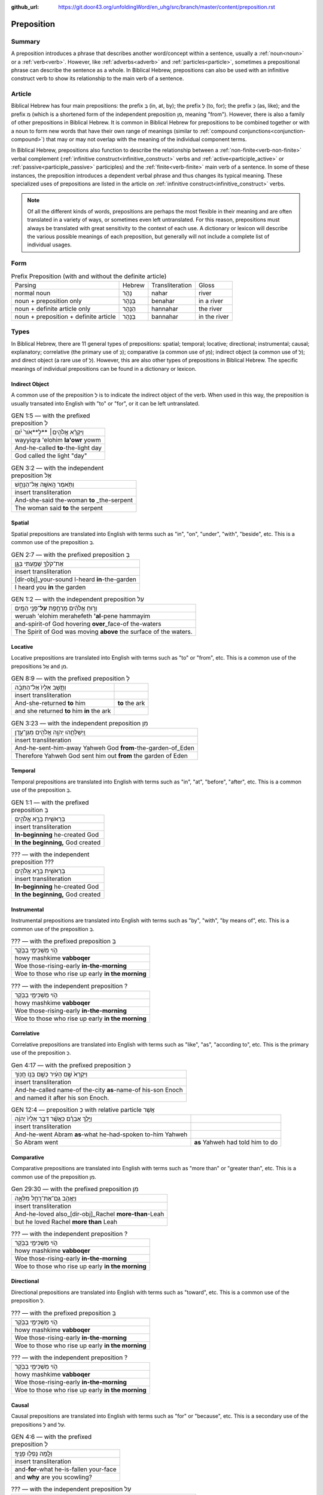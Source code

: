 :github_url: https://git.door43.org/unfoldingWord/en_uhg/src/branch/master/content/preposition.rst

.. _preposition:

Preposition
===========

Summary
-------

A preposition introduces a phrase that describes another word/concept within a sentence, usually a :ref:`noun<noun>` or a :ref:`verb<verb>`.
However, like :ref:`adverbs<adverb>` and :ref:`particles<particle>`, sometimes a prepositional phrase can describe the sentence as a whole.
In Biblical Hebrew, prepositions can also be used with an infinitive construct verb to show its relationship to the main verb of a sentence.

Article
-------

Biblical Hebrew has four main prepositions: the prefix בְּ (in, at, by);
the prefix לְ (to, for); the prefix כְּ (as, like); and the prefix מִ
(which is a shortened form of the independent preposition מִן, meaning
"from"). However, there is also a family of other prepositions in
Biblical Hebrew. It is common in Biblical Hebrew for prepositions to be
combined together or with a noun to form new words that have their own
range of meanings (similar to :ref:`compound conjunctions<conjunction-compound>`)
that may or may not overlap with the meaning of the individual component terms.

In Biblical Hebrew, prepositions also function to describe the relationship between a
:ref:`non-finite<verb-non-finite>` verbal complement (:ref:`infinitive construct<infinitive_construct>` verbs
and :ref:`active<participle_active>` or :ref:`passive<participle_passive>` participles) and the :ref:`finite<verb-finite>` 
main verb of a sentence. In some of these instances, the preposition introduces a dependent verbal phrase
and thus changes its typical meaning. These specialized uses of prepositions are listed in the article
on :ref:`infinitive construct<infinitive_construct>` verbs.

.. note:: Of all the different kinds of words, prepositions are perhaps the
          most flexible in their meaning and are often translated in a variety of
          ways, or sometimes even left untranslated. For this reason, prepositions
          must always be translated with great sensitivity to the context of each
          use. A dictionary or lexicon will describe the various possible meanings
          of each preposition, but generally will not include a complete list of
          individual usages.

Form
----


.. csv-table:: Prefix Preposition (with and without the definite article)

  Parsing,Hebrew,Transliteration,Gloss
  normal noun,נָהָר,nahar,river
  noun + preposition only,בְּנָהָר,benahar,in a river
  noun + definite article only,הַנָּהָר,hannahar,the river
  noun + preposition + definite article,בַּנָּהָר,bannahar,in the river

Types
-----

In Biblical Hebrew, there are 11 general types of prepositions: spatial; temporal; locative; directional; instrumental;
causal; explanatory; correlative (the primary use of כְּ); comparative (a common use of מִן);
indirect object (a common use of לְ); and direct object (a rare use of לְ). 
However, this are also other types of prepositions in Biblical Hebrew.  The specific meanings of individual prepositions can
be found in a dictionary or lexicon.
 
Indirect Object
~~~~~~~~~~~~~~~

A common use of the preposition לְ is to indicate the indirect object of the verb.  
When used in this way, the preposition is usually transated into English with "to" or "for", or it can be left untranslated.

.. csv-table:: GEN 1:5 –– with the prefixed preposition לְ

  וַיִּקְרָ֨א אֱלֹהִ֤ים׀ **לָ**אֹור֙ יֹ֔ום
  wayyiqra 'elohim **la'owr** yowm
  And-he-called **to**-the-light day
  "God called the light ""day"""

.. csv-table:: GEN 3:2 –– with the independent preposition אֶל

  וַתֹּ֥אמֶר הָֽאִשָּׁ֖ה אֶל־הַנָּחָ֑שׁ
  insert transliteration
  And-she-said the-woman **to** _the-serpent
  The woman said **to** the serpent

Spatial
~~~~~~~

Spatial prepositions are translated into English with terms such as "in", "on", "under", "with", "beside", etc.
This is a common use of the preposition בְּ.

.. csv-table:: GEN 2:7 –– with the prefixed preposition בְּ

  אֶת־קֹלְךָ֥ שָׁמַ֖עְתִּי בַּגָּ֑ן
  insert transliteration
  [dir-obj]\_your-sound I-heard **in**-the-garden
  I heard you **in** the garden

.. csv-table:: GEN 1:2 –– with the independent preposition עַל

  וְר֣וּחַ אֱלֹהִ֔ים מְרַחֶ֖פֶת **עַל**\ ־פְּנֵ֥י הַמָּֽיִם
  weruah 'elohim merahefeth **'al**-pene hammayim
  and-spirit-of God hovering **over**\ \_face-of the-waters
  The Spirit of God was moving **above** the surface of the waters.

Locative
~~~~~~~~

Locative prepositions are translated into English with terms such as "to" or "from", etc.
This is a common use of the prepositions אֶל and מִן.

.. csv-table:: GEN 8:9 ––  with the prefixed preposition לְ

  וַתָּ֤שָׁב אֵלָיו֙ אֶל־הַתֵּבָ֔ה
  insert transliteration
  And-she-returned **to** him, **to** the ark
  and she returned **to** him **in** the ark
  
.. csv-table:: GEN 3:23 ––  with the independent preposition מִן

  וַֽיְשַׁלְּחֵ֛הוּ יְהוָ֥ה אֱלֹהִ֖ים מִגַּן־עֵ֑דֶן
  insert transliteration
  And-he-sent-him-away Yahweh God **from**-the-garden-of_Eden
  Therefore Yahweh God sent him out **from** the garden of Eden

Temporal
~~~~~~~~

Temporal prepositions are translated into English with terms such as "in", "at", "before", "after", etc.
This is a common use of the preposition בְּ.

.. csv-table:: GEN 1:1 ––  with the prefixed preposition בְּ

  בְּרֵאשִׁ֖ית בָּרָ֣א אֱלֹהִ֑ים
  insert transliteration
  **In-beginning** he-created God
  "**In the beginning,** God created"

.. csv-table:: ??? ––  with the independent preposition ???

  בְּרֵאשִׁ֖ית בָּרָ֣א אֱלֹהִ֑ים
  insert transliteration
  **In-beginning** he-created God
  "**In the beginning,** God created"

Instrumental
~~~~~~~~~~~~

Instrumental prepositions are translated into English with terms such as "by", "with", "by means of", etc.
This is a common use of the preposition בְּ.

.. csv-table:: ??? –– with the prefixed preposition בְּ

  הֹ֛וי מַשְׁכִּימֵ֥י בַבֹּ֖קֶר
  howy mashkime **vabboqer**
  Woe those-rising-early **in-the-morning**
  Woe to those who rise up early **in the morning**

.. csv-table:: ??? –– with the independent preposition ?

  הֹ֛וי מַשְׁכִּימֵ֥י בַבֹּ֖קֶר
  howy mashkime **vabboqer**
  Woe those-rising-early **in-the-morning**
  Woe to those who rise up early **in the morning**

Correlative
~~~~~~~~~~~

Correlative prepositions are translated into English with terms such as "like", "as", "according to", etc.
This is the primary use of the preposition כְּ.

.. csv-table:: Gen 4:17 –– with the prefixed preposition כְּ

  וַיִּקְרָא֙ שֵׁ֣ם הָעִ֔יר כְּשֵׁ֖ם בְּנ֥וֹ חֲנֽוֹךְ
  insert transliteration
  And-he-called name-of the-city **as**-name-of his-son Enoch
  and named it after his son Enoch.

.. csv-table:: GEN 12:4 –– preposition כְּ with relative particle אֲשֶׁר

  וַיֵּ֣לֶךְ אַבְרָ֗ם כַּאֲשֶׁ֨ר דִּבֶּ֤ר אֵלָיו֙ יְהוָ֔ה
  insert transliteration
  And-he-went Abram **as**-what he-had-spoken to-him Yahweh
  So Abram went, **as** Yahweh had told him to do

Comparative
~~~~~~~~~~~

Comparative prepositions are translated into English with terms such as "more than" or "greater than", etc.
This is a common use of the preposition מִן.

.. csv-table:: Gen 29:30 –– with the prefixed preposition מִן

  וַיֶּאֱהַ֥ב גַּֽם־אֶת־רָחֵ֖ל מִלֵּאָ֑ה 
  insert transliteration
  And-he-loved also\_[dir-obj]\_Rachel **more-than**-Leah
  but he loved Rachel **more than** Leah

.. csv-table:: ??? –– with the independent preposition ?

  הֹ֛וי מַשְׁכִּימֵ֥י בַבֹּ֖קֶר
  howy mashkime **vabboqer**
  Woe those-rising-early **in-the-morning**
  Woe to those who rise up early **in the morning**

Directional
~~~~~~~~~~~

Directional prepositions are translated into English with terms such as "toward", etc.
This is a common use of the preposition לְ.

.. csv-table:: ??? –– with the prefixed preposition בְּ

  הֹ֛וי מַשְׁכִּימֵ֥י בַבֹּ֖קֶר
  howy mashkime **vabboqer**
  Woe those-rising-early **in-the-morning**
  Woe to those who rise up early **in the morning**

.. csv-table:: ??? –– with the independent preposition ?

  הֹ֛וי מַשְׁכִּימֵ֥י בַבֹּ֖קֶר
  howy mashkime **vabboqer**
  Woe those-rising-early **in-the-morning**
  Woe to those who rise up early **in the morning**

Causal
~~~~~~

Causal prepositions are translated into English with terms such as "for" or "because", etc.
This is a secondary use of the prepositions לְ and עַל.

.. csv-table:: GEN 4:6 ––  with the prefixed preposition לְ

  וְלָ֖מָּה נָפְל֥וּ פָנֶֽיךָ׃
  insert transliteration
  and-**for**-what he-is-fallen your-face
  and **why** are you scowling?

.. csv-table:: ??? –– with the independent preposition עַל

  וְר֣וּחַ אֱלֹהִ֔ים מְרַחֶ֖פֶת **עַל**\ ־פְּנֵ֥י הַמָּֽיִם
  weruah 'elohim merahefeth **'al**-pene hammayim
  and-spirit-of God hovering **over**\ \_face-of the-waters
  The Spirit of God was moving **above** the surface of the waters.

Explanatory
~~~~~~~~~~~

.. csv-table:: ??? –– with the prefixed preposition בְּ

  הֹ֛וי מַשְׁכִּימֵ֥י בַבֹּ֖קֶר
  howy mashkime **vabboqer**
  Woe those-rising-early **in-the-morning**
  Woe to those who rise up early **in the morning**

.. csv-table:: ??? –– with the independent preposition ?

  הֹ֛וי מַשְׁכִּימֵ֥י בַבֹּ֖קֶר
  howy mashkime **vabboqer**
  Woe those-rising-early **in-the-morning**
  Woe to those who rise up early **in the morning**

Direct Object
~~~~~~~~~~~~~

A rare use of the preposition לְ is to indicate the direct object of the verb. When used in this way,
the preposition is almost always left untranslated in English.

.. csv-table:: ???

  הֹ֛וי מַשְׁכִּימֵ֥י בַבֹּ֖קֶר
  howy mashkime **vabboqer**
  Woe those-rising-early **in-the-morning**
  Woe to those who rise up early **in the morning**


